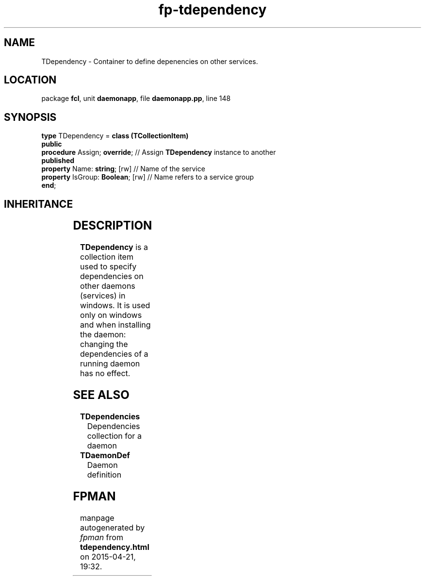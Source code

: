 .\" file autogenerated by fpman
.TH "fp-tdependency" 3 "2014-03-14" "fpman" "Free Pascal Programmer's Manual"
.SH NAME
TDependency - Container to define depenencies on other services.
.SH LOCATION
package \fBfcl\fR, unit \fBdaemonapp\fR, file \fBdaemonapp.pp\fR, line 148
.SH SYNOPSIS
\fBtype\fR TDependency = \fBclass (TCollectionItem)\fR
.br
\fBpublic\fR
  \fBprocedure\fR Assign; \fBoverride\fR;     // Assign \fBTDependency\fR instance to another
.br
\fBpublished\fR
  \fBproperty\fR Name: \fBstring\fR; [rw]     // Name of the service
  \fBproperty\fR IsGroup: \fBBoolean\fR; [rw] // Name refers to a service group
.br
\fBend\fR;
.SH INHERITANCE
.TS
l l
l l
l l
l l.
\fBTDependency\fR	Container to define depenencies on other services.
\fBTCollectionItem\fR	
\fBTPersistent\fR, \fBIFPObserved\fR	
\fBTObject\fR	
.TE
.SH DESCRIPTION
\fBTDependency\fR is a collection item used to specify dependencies on other daemons (services) in windows. It is used only on windows and when installing the daemon: changing the dependencies of a running daemon has no effect.


.SH SEE ALSO
.TP
.B TDependencies
Dependencies collection for a daemon
.TP
.B TDaemonDef
Daemon definition

.SH FPMAN
manpage autogenerated by \fIfpman\fR from \fBtdependency.html\fR on 2015-04-21, 19:32.

